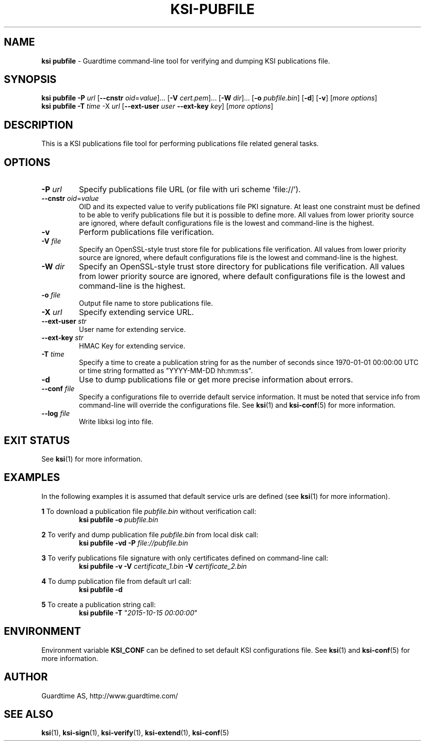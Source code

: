 .TH KSI-PUBFILE 1
.\"
.\"
.\"
.SH NAME
\fBksi pubfile \fR- Guardtime command-line tool for verifying and dumping KSI publications file.
.\"
.\"
.SH SYNOPSIS
.\"
\fBksi pubfile -P \fIurl \fR[\fB--cnstr \fIoid\fR=\fIvalue\fR]... \fR[\fB-V \fIcert.pem\fR]... \fR[\fB-W \fIdir\fR]... \fR[\fB-o \fIpubfile.bin\fR] [\fB-d\fR] [\fB-v\fR] [\fImore options\fR]
.br
\fBksi pubfile \fB-T \fItime\fR -X \fIurl \fR[\fB--ext-user \fIuser \fB--ext-key \fIkey\fR] [\fImore options\fR]
.br
.\"
.\"
.SH DESCRIPTION
.\"
This is a KSI publications file tool for performing publications file related general tasks. 
.\"
.\"
.SH OPTIONS
.\"
.TP
\fB-P \fIurl\fR
Specify publications file URL (or file with uri scheme 'file://').
.\"
.TP
\fB--cnstr \fIoid\fR=\fIvalue\fR
OID and its expected value to verify publications file PKI signature. At least one constraint must be defined to be able to verify publications file but it is possible to define more. All values from lower priority source are ignored, where default configurations file is the lowest and command-line is the highest.
.\"
.TP
\fB-v\fR
Perform publications file verification.
.\"
.TP
\fB-V \fIfile\fR
Specify an OpenSSL-style trust store file for publications file verification. All values from lower priority source are ignored, where default configurations file is the lowest and command-line is the highest.
.\"
.TP
\fB-W \fIdir\fR
Specify an OpenSSL-style trust store directory for publications file verification. All values from lower priority source are ignored, where default configurations file is the lowest and command-line is the highest.
.\"
.TP
\fB-o \fIfile\fR
Output file name to store publications file.
.\"
.TP
\fB-X \fIurl\fR
Specify extending service URL.
.\"
.TP
\fB--ext-user \fIstr\fR
User name for extending service.
.\"
.TP
\fB--ext-key \fIstr\fR
HMAC Key for extending service.
.\"
.TP
\fB-T \fItime\fR
Specify a time to create a publication string for as the number of seconds since 1970-01-01 00:00:00 UTC or time string formatted as "YYYY-MM-DD hh:mm:ss".
.\"
.TP
\fB-d\fR
Use to dump publications file or get more precise information about errors.
.\"
.TP
\fB--conf \fIfile\fR
Specify a configurations file to override default service information. It must be noted that service info from command-line will override the configurations file. See \fBksi\fR(1) and \fBksi-conf\fR(5) for more information.
.\"
.TP
\fB--log \fIfile\fR
Write libksi log into file.
.br
.\"
.\"
.\"
.SH EXIT STATUS
See \fBksi\fR(1) for more information.
.\"
.\"
.\"
.SH EXAMPLES
.\"
In the following examples it is assumed that default service urls are defined (see \fBksi\fR(1) \fRfor more information).

\fB1\fR To download a publication file \fIpubfile.bin\fR without verification call:
.RS
\fBksi pubfile -o \fIpubfile.bin\fR
.RE

\fB2\fR To verify and dump publication file \fIpubfile.bin\fR from local disk call:
.RS
\fBksi pubfile -vd -P \fIfile://pubfile.bin\fR
.RE

\fB3\fR To verify publications file signature with only certificates defined on command-line call:
.RS
\fBksi pubfile -v -V \fIcertificate_1.bin \fB-V \fIcertificate_2.bin
.RE

\fB4\fR To dump publication file from default url call:
.RS
\fBksi pubfile -d
.RE

\fB5\fR To create a publication string call:
.RS
\fBksi pubfile -T \fR"\fI2015-10-15 00:00:00\fR" 
.RE



.\"
.\"
.\"
.SH ENVIRONMENT
Environment variable \fBKSI_CONF \fR can be defined to set default KSI configurations file. See \fBksi\fR(1) and \fBksi-conf\fR(5) for more information.

.SH AUTHOR

Guardtime AS, http://www.guardtime.com/

.SH SEE ALSO	
\fBksi\fR(1), \fBksi-sign\fR(1), \fBksi-verify\fR(1), \fBksi-extend\fR(1), \fBksi-conf\fR(5) 